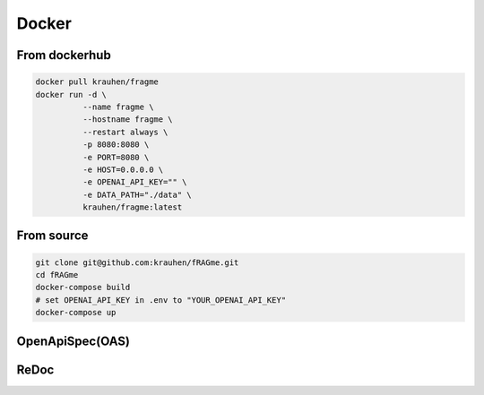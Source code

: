 .. _docker:

Docker
======

From dockerhub
--------------

.. code-block:: bash

    docker pull krauhen/fragme
    docker run -d \
              --name fragme \
              --hostname fragme \
              --restart always \
              -p 8080:8080 \
              -e PORT=8080 \
              -e HOST=0.0.0.0 \
              -e OPENAI_API_KEY="" \
              -e DATA_PATH="./data" \
              krauhen/fragme:latest

.. image:: _static/images/terminal_docker_up.png
  :width: 800
  :alt: Screenshot of active docker webservice.

From source
-----------

.. code-block:: bash

    git clone git@github.com:krauhen/fRAGme.git
    cd fRAGme
    docker-compose build
    # set OPENAI_API_KEY in .env to "YOUR_OPENAI_API_KEY"
    docker-compose up

OpenApiSpec(OAS)
----------------
.. image:: _static/images/fastapi_docs.png
  :width: 1200
  :alt: OpenAPISpec(OAS).

ReDoc
-----
.. image:: _static/images/fastapi_redoc.png
  :width: 1200
  :alt: ReDoc.

